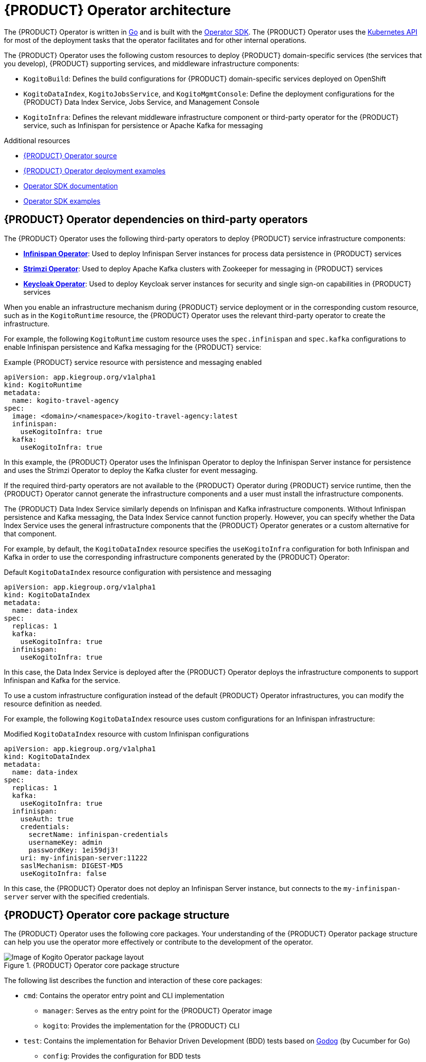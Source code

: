 [id='con-kogito-operator-architecture_{context}']
= {PRODUCT} Operator architecture

The {PRODUCT} Operator is written in https://golang.org/[Go] and is built with the https://sdk.operatorframework.io/[Operator SDK]. The {PRODUCT} Operator uses the https://kubernetes.io/docs/concepts/overview/kubernetes-api/[Kubernetes API] for most of the deployment tasks that the operator facilitates and for other internal operations.

The {PRODUCT} Operator uses the following custom resources to deploy {PRODUCT} domain-specific services (the services that you develop), {PRODUCT} supporting services, and middleware infrastructure components:

* `KogitoBuild`: Defines the build configurations for {PRODUCT} domain-specific services deployed on OpenShift
ifdef::KOGITO-COMM[]
* `KogitoRuntime`: Defines the deployment configurations for {PRODUCT} domain-specific services deployed on Kubernetes or OpenShift from a container image in an image registry
endif::[]
* `KogitoDataIndex`, `KogitoJobsService`, and `KogitoMgmtConsole`: Define the deployment configurations for the {PRODUCT} Data Index Service, Jobs Service, and Management Console
* `KogitoInfra`: Defines the relevant middleware infrastructure component or third-party operator for the {PRODUCT} service, such as Infinispan for persistence or Apache Kafka for messaging

.Additional resources
* https://github.com/kiegroup/kogito-cloud-operator[{PRODUCT} Operator source]
* https://github.com/kiegroup/kogito-cloud-operator/tree/master/examples[{PRODUCT} Operator deployment examples]
* https://sdk.operatorframework.io/docs/[Operator SDK documentation]
* https://github.com/operator-framework/operator-sdk/tree/master/example[Operator SDK examples]

== {PRODUCT} Operator dependencies on third-party operators

The {PRODUCT} Operator uses the following third-party operators to deploy {PRODUCT} service infrastructure components:

* *https://github.com/infinispan/infinispan-operator[Infinispan Operator]*: Used to deploy Infinispan Server instances for process data persistence in {PRODUCT} services
* *https://github.com/strimzi/strimzi-kafka-operator[Strimzi Operator]*: Used to deploy Apache Kafka clusters with Zookeeper for messaging in {PRODUCT} services
* *https://github.com/keycloak/keycloak-operator[Keycloak Operator]*: Used to deploy Keycloak server instances for security and single sign-on capabilities in {PRODUCT} services

When you enable an infrastructure mechanism during {PRODUCT} service deployment or in the corresponding custom resource, such as in the `KogitoRuntime` resource, the {PRODUCT} Operator uses the relevant third-party operator to create the infrastructure.

For example, the following `KogitoRuntime` custom resource uses the `spec.infinispan` and `spec.kafka` configurations to enable Infinispan persistence and Kafka messaging for the {PRODUCT} service:

.Example {PRODUCT} service resource with persistence and messaging enabled
[source,yaml]
----
apiVersion: app.kiegroup.org/v1alpha1
kind: KogitoRuntime
metadata:
  name: kogito-travel-agency
spec:
  image: <domain>/<namespace>/kogito-travel-agency:latest
  infinispan:
    useKogitoInfra: true
  kafka:
    useKogitoInfra: true
----

In this example, the {PRODUCT} Operator uses the Infinispan Operator to deploy the Infinispan Server instance for persistence and uses the Strimzi Operator to deploy the Kafka cluster for event messaging.

If the required third-party operators are not available to the {PRODUCT} Operator during {PRODUCT} service runtime, then the {PRODUCT} Operator cannot generate the infrastructure components and a user must install the infrastructure components.

The {PRODUCT} Data Index Service similarly depends on Infinispan and Kafka infrastructure components. Without Infinispan persistence and Kafka messaging, the Data Index Service cannot function properly. However, you can specify whether the Data Index Service uses the general infrastructure components that the {PRODUCT} Operator generates or a custom alternative for that component.

For example, by default, the `KogitoDataIndex` resource specifies the `useKogitoInfra` configuration for both Infinispan and Kafka in order to use the corresponding infrastructure components generated by the {PRODUCT} Operator:

.Default `KogitoDataIndex` resource configuration with persistence and messaging
[source,yaml]
----
apiVersion: app.kiegroup.org/v1alpha1
kind: KogitoDataIndex
metadata:
  name: data-index
spec:
  replicas: 1
  kafka:
    useKogitoInfra: true
  infinispan:
    useKogitoInfra: true
----

In this case, the Data Index Service is deployed after the {PRODUCT} Operator deploys the infrastructure components to support Infinispan and Kafka for the service.

To use a custom infrastructure configuration instead of the default {PRODUCT} Operator infrastructures, you can modify the resource definition as needed.

For example, the following `KogitoDataIndex` resource uses custom configurations for an Infinispan infrastructure:

.Modified `KogitoDataIndex` resource with custom Infinispan configurations
[source,yaml]
----
apiVersion: app.kiegroup.org/v1alpha1
kind: KogitoDataIndex
metadata:
  name: data-index
spec:
  replicas: 1
  kafka:
    useKogitoInfra: true
  infinispan:
    useAuth: true
    credentials:
      secretName: infinispan-credentials
      usernameKey: admin
      passwordKey: 1ei59dj3!
    uri: my-infinispan-server:11222
    saslMechanism: DIGEST-MD5
    useKogitoInfra: false
----

In this case, the {PRODUCT} Operator does not deploy an Infinispan Server instance, but connects to the `my-infinispan-server` server with the specified credentials.

== {PRODUCT} Operator core package structure

The {PRODUCT} Operator uses the following core packages. Your understanding of the {PRODUCT} Operator package structure can help you use the operator more effectively or contribute to the development of the operator.

.{PRODUCT} Operator core package structure
image::kogito/openshift/kogito-operator-packages.png[Image of Kogito Operator package layout]

The following list describes the function and interaction of these core packages:

* `cmd`: Contains the operator entry point and CLI implementation
** `manager`: Serves as the entry point for the {PRODUCT} Operator image
** `kogito`: Provides the implementation for the {PRODUCT} CLI
* `test`: Contains the implementation for Behavior Driven Development (BDD) tests based on https://github.com/cucumber/godog[Godog] (by Cucumber for Go)
** `config`: Provides the configuration for BDD tests
** `features`: Defines the features for BDD tests
** `framework`: Provides the support API framework to interact with other operator components
** `steps`: Defines BDD test steps
* `pkg`: Contains the implementation for the {PRODUCT} Operator
** `apis`: Defines the custom resource definition types for the resources that are managed by the {PRODUCT} Operator
** `client`: Serves as a wrapper for the Kubernetes and OpenShift clients
** `controller`: Defines the business logic for how the {PRODUCT} Operator responds to changes to the resources that are managed by the operator
** `framework`: Provides the common code related to any Kubernetes operator for all controllers
** `infrastructure`: Provides the common code related to the {PRODUCT} Operator infrastructure for all controllers, such as external endpoints among the services that are managed by the operator
** `logger`: Provides the implementation for the common logger for all other packages, based on https://github.com/uber-go/zap[Zap] (by Uber Go)
** `util`: Provides the common https://golang.org/[Go] utilities used across the project

To explore {PRODUCT} Operator packages or contribute to the operator development, see the https://github.com/kiegroup/kogito-cloud-operator[{PRODUCT} Operator source] repository in GitHub.
